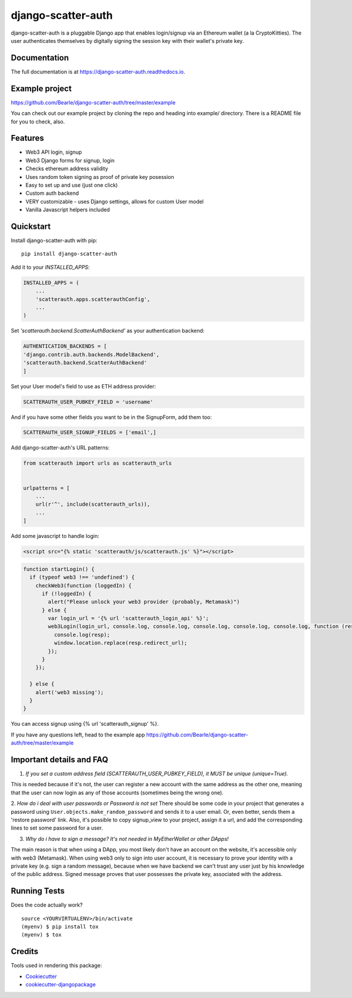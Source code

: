 =============================
django-scatter-auth
=============================

.. image:: https://badge.fury.io/py/django-scatter-auth.svg
    :target: https://badge.fury.io/py/django-scatter-auth

.. image:: https://travis-ci.org/Bearle/django-scatter-auth.svg?branch=master
    :target: https://travis-ci.org/Bearle/django-scatter-auth

.. image:: https://codecov.io/gh/Bearle/django-scatter-auth/branch/master/graph/badge.svg
    :target: https://codecov.io/gh/Bearle/django-scatter-auth

django-scatter-auth is a pluggable Django app that enables login/signup via an Ethereum wallet (a la CryptoKitties). The user authenticates themselves by digitally signing the session key with their wallet's private key.

.. image:: https://github.com/Bearle/django-scatter-auth/blob/master/docs/_static/web3_auth_test.gif?raw=true

Documentation
-------------

The full documentation is at https://django-scatter-auth.readthedocs.io.

Example project
---------------

https://github.com/Bearle/django-scatter-auth/tree/master/example

You can check out our example project by cloning the repo and heading into example/ directory.
There is a README file for you to check, also.


Features
--------

* Web3 API login, signup
* Web3 Django forms for signup, login
* Checks ethereum address validity
* Uses random token signing as proof of private key posession
* Easy to set up and use (just one click)
* Custom auth backend
* VERY customizable - uses Django settings, allows for custom User model
* Vanilla Javascript helpers included

Quickstart
----------
Install django-scatter-auth with pip::

    pip install django-scatter-auth

Add it to your `INSTALLED_APPS`:

.. code-block:: python

    INSTALLED_APPS = (
        ...
        'scatterauth.apps.scatterauthConfig',
        ...
    )
Set `'scatterauth.backend.ScatterAuthBackend'` as your authentication backend:

.. code-block:: python

    AUTHENTICATION_BACKENDS = [
    'django.contrib.auth.backends.ModelBackend',
    'scatterauth.backend.ScatterAuthBackend'
    ]
Set your User model's field to use as ETH address provider:

.. code-block:: python

    SCATTERAUTH_USER_PUBKEY_FIELD = 'username'

And if you have some other fields you want to be in the SignupForm, add them too:

.. code-block:: python

    SCATTERAUTH_USER_SIGNUP_FIELDS = ['email',]


Add django-scatter-auth's URL patterns:

.. code-block:: python

    from scatterauth import urls as scatterauth_urls


    urlpatterns = [
        ...
        url(r'^', include(scatterauth_urls)),
        ...
    ]

Add some javascript to handle login:


.. code-block:: html

    <script src="{% static 'scatterauth/js/scatterauth.js' %}"></script>


.. code-block:: javascript

    function startLogin() {
      if (typeof web3 !== 'undefined') {
        checkWeb3(function (loggedIn) {
          if (!loggedIn) {
            alert("Please unlock your web3 provider (probably, Metamask)")
          } else {
            var login_url = '{% url 'scatterauth_login_api' %}';
            web3Login(login_url, console.log, console.log, console.log, console.log, console.log, function (resp) {
              console.log(resp);
              window.location.replace(resp.redirect_url);
            });
          }
        });

      } else {
        alert('web3 missing');
      }
    }

You can access signup using {% url 'scatterauth_signup' %}.

If you have any questions left, head to the example app https://github.com/Bearle/django-scatter-auth/tree/master/example



Important details and FAQ
-------------------------

1. *If you set a custom address field (SCATTERAUTH_USER_PUBKEY_FIELD), it MUST be unique (unique=True).*

This is needed because if it's not, the user can register a new account with the same address as the other one,
meaning that the user can now login as any of those accounts (sometimes being the wrong one).

2. *How do i deal with user passwords or Password is not set*
There should be some code in your project that generates a password using ``User.objects.make_random_password`` and sends it to a user email.
Or, even better, sends them a 'restore password' link.
Also, it's possible to copy signup_view to your project, assign it a url, and add the corresponding lines to set some password for a user.

3. *Why do i have to sign a message? It's not needed in MyEtherWallet or other DApps!*

The main reason is that when using a DApp, you most likely don't have an account on the website, it's accessible only with web3 (Metamask).
When using web3 only to sign into user account, it is necessary to prove your identity with a private key (e.g. sign a random message),
because when we have backend we can't trust any user just by his knowledge of the public address.
Signed message proves that user possesses the private key, associated with the address.


Running Tests
-------------

Does the code actually work?

::

    source <YOURVIRTUALENV>/bin/activate
    (myenv) $ pip install tox
    (myenv) $ tox

Credits
-------

Tools used in rendering this package:

*  Cookiecutter_
*  `cookiecutter-djangopackage`_

.. _Cookiecutter: https://github.com/audreyr/cookiecutter
.. _`cookiecutter-djangopackage`: https://github.com/pydanny/cookiecutter-djangopackage
